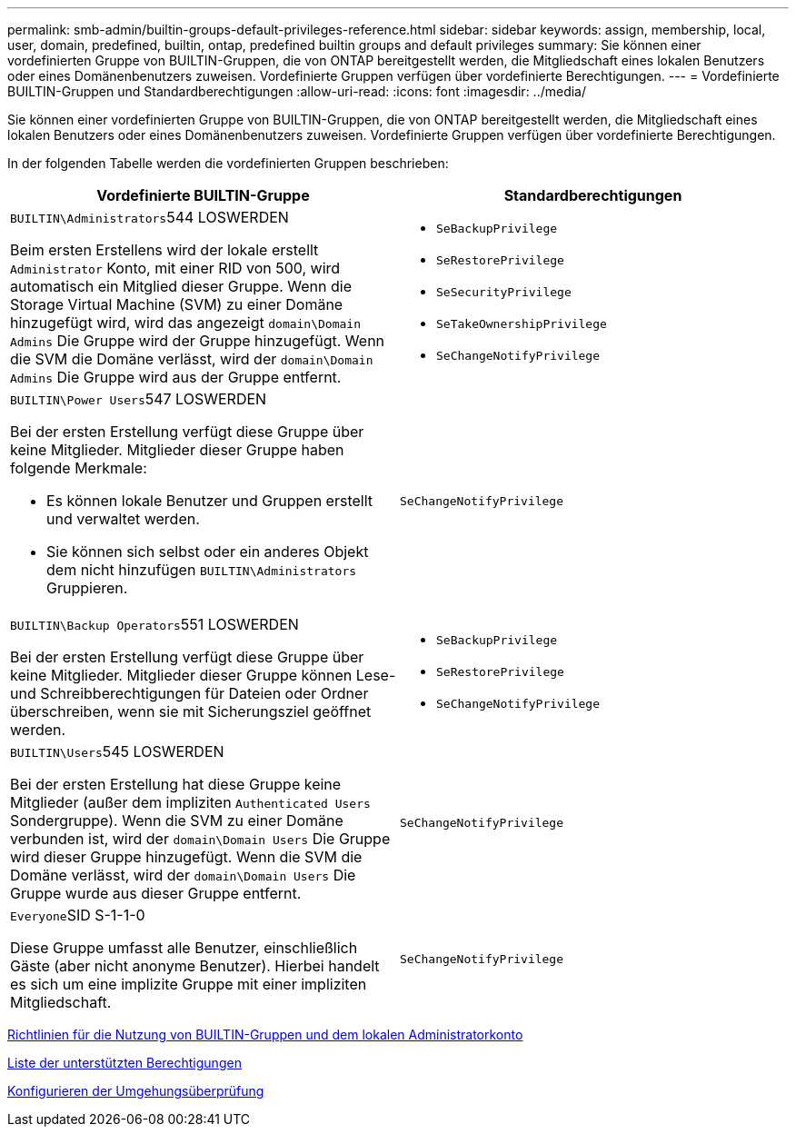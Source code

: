 ---
permalink: smb-admin/builtin-groups-default-privileges-reference.html 
sidebar: sidebar 
keywords: assign, membership, local, user, domain, predefined, builtin, ontap, predefined builtin groups and default privileges 
summary: Sie können einer vordefinierten Gruppe von BUILTIN-Gruppen, die von ONTAP bereitgestellt werden, die Mitgliedschaft eines lokalen Benutzers oder eines Domänenbenutzers zuweisen. Vordefinierte Gruppen verfügen über vordefinierte Berechtigungen. 
---
= Vordefinierte BUILTIN-Gruppen und Standardberechtigungen
:allow-uri-read: 
:icons: font
:imagesdir: ../media/


[role="lead"]
Sie können einer vordefinierten Gruppe von BUILTIN-Gruppen, die von ONTAP bereitgestellt werden, die Mitgliedschaft eines lokalen Benutzers oder eines Domänenbenutzers zuweisen. Vordefinierte Gruppen verfügen über vordefinierte Berechtigungen.

In der folgenden Tabelle werden die vordefinierten Gruppen beschrieben:

|===
| Vordefinierte BUILTIN-Gruppe | Standardberechtigungen 


 a| 
``BUILTIN\Administrators``544 LOSWERDEN

Beim ersten Erstellens wird der lokale erstellt `Administrator` Konto, mit einer RID von 500, wird automatisch ein Mitglied dieser Gruppe. Wenn die Storage Virtual Machine (SVM) zu einer Domäne hinzugefügt wird, wird das angezeigt `domain\Domain Admins` Die Gruppe wird der Gruppe hinzugefügt. Wenn die SVM die Domäne verlässt, wird der `domain\Domain Admins` Die Gruppe wird aus der Gruppe entfernt.
 a| 
* `SeBackupPrivilege`
* `SeRestorePrivilege`
* `SeSecurityPrivilege`
* `SeTakeOwnershipPrivilege`
* `SeChangeNotifyPrivilege`




 a| 
``BUILTIN\Power Users``547 LOSWERDEN

Bei der ersten Erstellung verfügt diese Gruppe über keine Mitglieder. Mitglieder dieser Gruppe haben folgende Merkmale:

* Es können lokale Benutzer und Gruppen erstellt und verwaltet werden.
* Sie können sich selbst oder ein anderes Objekt dem nicht hinzufügen `BUILTIN\Administrators` Gruppieren.

 a| 
`SeChangeNotifyPrivilege`



 a| 
``BUILTIN\Backup Operators``551 LOSWERDEN

Bei der ersten Erstellung verfügt diese Gruppe über keine Mitglieder. Mitglieder dieser Gruppe können Lese- und Schreibberechtigungen für Dateien oder Ordner überschreiben, wenn sie mit Sicherungsziel geöffnet werden.
 a| 
* `SeBackupPrivilege`
* `SeRestorePrivilege`
* `SeChangeNotifyPrivilege`




 a| 
``BUILTIN\Users``545 LOSWERDEN

Bei der ersten Erstellung hat diese Gruppe keine Mitglieder (außer dem impliziten `Authenticated Users` Sondergruppe). Wenn die SVM zu einer Domäne verbunden ist, wird der `domain\Domain Users` Die Gruppe wird dieser Gruppe hinzugefügt. Wenn die SVM die Domäne verlässt, wird der `domain\Domain Users` Die Gruppe wurde aus dieser Gruppe entfernt.
 a| 
`SeChangeNotifyPrivilege`



 a| 
``Everyone``SID S-1-1-0

Diese Gruppe umfasst alle Benutzer, einschließlich Gäste (aber nicht anonyme Benutzer). Hierbei handelt es sich um eine implizite Gruppe mit einer impliziten Mitgliedschaft.
 a| 
`SeChangeNotifyPrivilege`

|===
xref:builtin-groups-local-administrator-account-concept.adoc[Richtlinien für die Nutzung von BUILTIN-Gruppen und dem lokalen Administratorkonto]

xref:list-supported-privileges-reference.adoc[Liste der unterstützten Berechtigungen]

xref:configure-bypass-traverse-checking-concept.adoc[Konfigurieren der Umgehungsüberprüfung]
